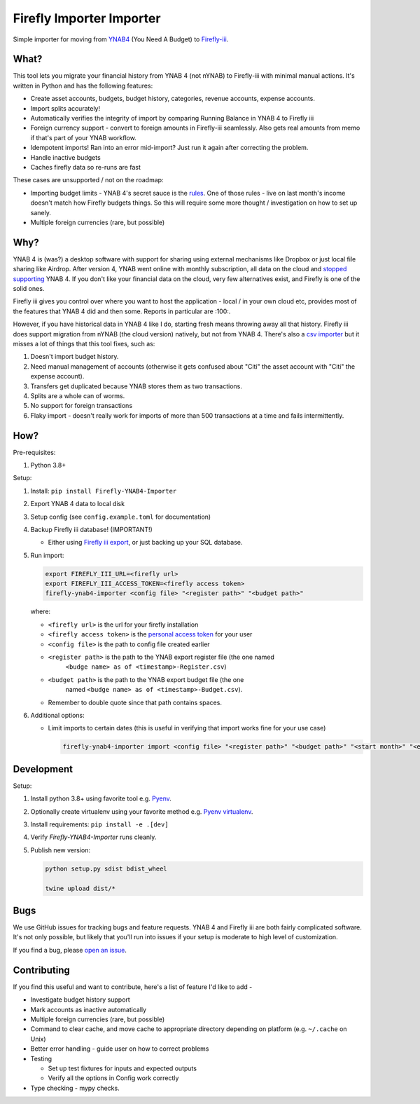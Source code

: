 Firefly Importer Importer
=========================

.. image:: https://img.shields.io/pypi/v/Firefly-YNAB4-Importer.svg?style=flat-square
    :target: https://pypi.python.org/pypi/Firefly-YNAB4-Importer

.. image:: https://img.shields.io/pypi/pyversions/Firefly-YNAB4-Importer.svg?style=flat-square
    :target: https://pypi.python.org/pypi/Firefly-YNAB4-Importer

.. image:: https://img.shields.io/pypi/implementation/Firefly-YNAB4-Importer.svg?style=flat-square
    :target: https://pypi.python.org/pypi/Firefly-YNAB4-Importer

.. image:: https://img.shields.io/badge/code%20style-black-000000.svg
    :target: https://github.com/ambv/black

Simple importer for moving from YNAB4_ (You Need A Budget) to `Firefly-iii`_.

What?
-----

This tool lets you migrate your financial history from YNAB 4 (not nYNAB) to Firefly-iii with minimal manual actions.
It's written in Python and has the following features:

- Create asset accounts, budgets, budget history, categories, revenue accounts, expense accounts.
- Import splits accurately!
- Automatically verifies the integrity of import by comparing Running Balance in YNAB 4 to Firefly iii
- Foreign currency support - convert to foreign amounts in Firefly-iii seamlessly. Also gets real amounts from memo if
  that's part of your YNAB workflow.
- Idempotent imports! Ran into an error mid-import? Just run it again after correcting the problem.
- Handle inactive budgets
- Caches firefly data so re-runs are fast

These cases are unsupported / not on the roadmap:

- Importing budget limits - YNAB 4's secret sauce is the rules_.
  One of those rules - live on last month's income doesn't match how Firefly budgets things. So this will require some
  more thought / investigation on how to set up sanely.
- Multiple foreign currencies (rare, but possible)

Why?
----

YNAB 4 is (was?) a desktop software with support for sharing using external mechanisms like Dropbox or just local file
sharing like Airdrop. After version 4, YNAB went online with monthly subscription, all data on the cloud and
`stopped supporting`_ YNAB 4. If you don't like your financial data on the cloud, very few alternatives exist, and
Firefly is one of the solid ones.

Firefly iii gives you control over where you want to host the application - local / in your own cloud etc, provides
most of the features that YNAB 4 did and then some. Reports in particular are :100:.

However, if you have historical data in YNAB 4 like I do, starting fresh means throwing away all that history. Firefly
iii does support migration from nYNAB (the cloud version) natively, but not from YNAB 4. There's also a
`csv importer`_ but it misses a lot of things that this tool fixes, such as:

1. Doesn't import budget history.
#. Need manual management of accounts (otherwise it gets confused about "Citi" the asset account with "Citi" the expense
   account).
#. Transfers get duplicated because YNAB stores them as two transactions.
#. Splits are a whole can of worms.
#. No support for foreign transactions
#. Flaky import - doesn't really work for imports of more than 500 transactions at a time and fails intermittently.

How?
----

Pre-requisites:

1. Python 3.8+

Setup:

1. Install: ``pip install Firefly-YNAB4-Importer``
#. Export YNAB 4 data to local disk
#. Setup config (see ``config.example.toml`` for documentation)
#. Backup Firefly iii database! (IMPORTANT!)

   - Either using `Firefly iii export`_, or just backing up your SQL database.
#. Run import:

   .. code-block:: sh

     export FIREFLY_III_URL=<firefly url>
     export FIREFLY_III_ACCESS_TOKEN=<firefly access token>
     firefly-ynab4-importer <config file> "<register path>" "<budget path>"

   where:

   - ``<firefly url>`` is the url for your firefly installation
   - ``<firefly access token>`` is the `personal access token`_ for your user
   - ``<config file>`` is the path to config file created earlier
   - ``<register path>`` is the path to the YNAB export register file (the one named
      ``<budge name> as of <timestamp>-Register.csv``)
   - ``<budget path>`` is the path to the YNAB export budget file (the one
      named ``<budge name> as of <timestamp>-Budget.csv``).
   - Remember to double quote since that path contains spaces.

#. Additional options:

   - Limit imports to certain dates (this is useful in verifying that import works fine for your use case)

     .. code-block:: sh

       firefly-ynab4-importer import <config file> "<register path>" "<budget path>" "<start month>" "<end month>"

Development
-----------

Setup:

1. Install python 3.8+ using favorite tool e.g. Pyenv_.
#. Optionally create virtualenv using your favorite method e.g. `Pyenv virtualenv`_.
#. Install requirements: ``pip install -e .[dev]``
#. Verify `Firefly-YNAB4-Importer` runs cleanly.
#. Publish new version:

   .. code-block:: sh

     python setup.py sdist bdist_wheel

     twine upload dist/*

Bugs
----

We use GitHub issues for tracking bugs and feature requests. YNAB 4 and Firefly iii are both fairly complicated
software. It's not only possible, but likely that you'll run into issues if your setup is moderate to high level of
customization.

If you find a bug, please `open an issue`_.

Contributing
------------

If you find this useful and want to contribute, here's a list of feature I'd like to add -

- Investigate budget history support
- Mark accounts as inactive automatically
- Multiple foreign currencies (rare, but possible)
- Command to clear cache, and move cache to appropriate directory depending on platform (e.g. ``~/.cache`` on Unix)
- Better error handling - guide user on how to correct problems
- Testing 

  - Set up test fixtures for inputs and expected outputs
  - Verify all the options in Config work correctly
- Type checking - mypy checks.


.. _YNAB4: https://www.youneedabudget.com/
.. _Firefly-iii: https://firefly-iii.org/
.. _rules: https://www.youneedabudget.com/the-four-rules/
.. _stopped supporting: https://www.youneedabudget.com/ynab-4-support-will-end-october-2019/
.. _csv importer: https://firefly-iii.gitbook.io/firefly-iii-csv-importer/
.. _Firefly iii export: https://docs.firefly-iii.org/exporting-data/export
.. _personal access token: https://docs.firefly-iii.org/api/api#personal-access-token
.. _Pyenv: https://github.com/pyenv/pyenv-installer
.. _Pyenv virtualenv: https://github.com/pyenv/pyenv-virtualenv
.. _open an issue: https://github.com/maroux/YNAB4-Firefly-iii-Exporter/issues/new
.. _click: https://click.palletsprojects.com/en/7.x/
